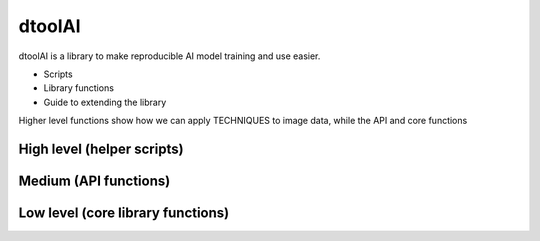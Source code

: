 dtoolAI
=======

dtoolAI is a library to make reproducible AI model training and use easier.


* Scripts
* Library functions
* Guide to extending the library

Higher level functions show how we can apply TECHNIQUES to image data, while
the API and core functions


High level (helper scripts)
~~~~~~~~~~~~~~~~~~~~~~~~~~~

Medium (API functions)
~~~~~~~~~~~~~~~~~~~~~~

Low level (core library functions)
~~~~~~~~~~~~~~~~~~~~~~~~~~~~~~~~~~
